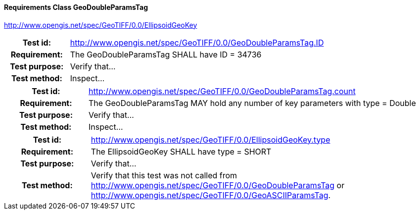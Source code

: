 ==== Requirements Class GeoDoubleParamsTag
http://www.opengis.net/spec/GeoTIFF/0.0/EllipsoidGeoKey

[cols=">20h,<80d",width="100%"]
|===
|Test id: |http://www.opengis.net/spec/GeoTIFF/0.0/GeoDoubleParamsTag.ID
|Requirement: |The GeoDoubleParamsTag SHALL have ID = 34736
|Test purpose: | Verify that...
|Test method: | Inspect...
|===
[cols=">20h,<80d",width="100%"]
|===
|Test id: |http://www.opengis.net/spec/GeoTIFF/0.0/GeoDoubleParamsTag.count
|Requirement: |The GeoDoubleParamsTag MAY hold any number of key parameters with type = Double
|Test purpose: | Verify that...
|Test method: | Inspect...
|===
[cols=">20h,<80d",width="100%"]
|===
|Test id: |http://www.opengis.net/spec/GeoTIFF/0.0/EllipsoidGeoKey.type
|Requirement: |The EllipsoidGeoKey SHALL have type = SHORT
|Test purpose: | Verify that...
|Test method: | Verify that this test was not called from http://www.opengis.net/spec/GeoTIFF/0.0/GeoDoubleParamsTag or http://www.opengis.net/spec/GeoTIFF/0.0/GeoASCIIParamsTag.
|===